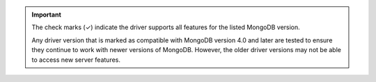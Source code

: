 .. important::

   The check marks (✓) indicate the driver supports all features for the listed MongoDB version.

   Any driver version that is marked as compatible with MongoDB version 4.0 and later are
   tested to ensure they continue to work with newer versions of MongoDB. However, the
   older driver versions may not be able to access new server features.

